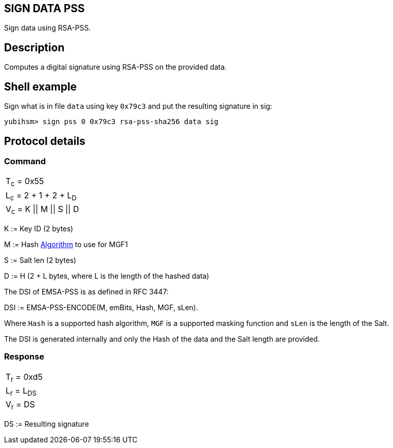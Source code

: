 == SIGN DATA PSS

Sign data using RSA-PSS.

== Description

Computes a digital signature using RSA-PSS on the provided data.

== Shell example

Sign what is in file `data` using key `0x79c3` and put the resulting signature in
sig:

  yubihsm> sign pss 0 0x79c3 rsa-pss-sha256 data sig

== Protocol details

=== Command

|===============
|T~c~ = 0x55
|L~c~ = 2 + 1 + 2 + L~D~
|V~c~ = K \|\| M \|\| S \|\| D
|===============

K := Key ID (2 bytes)

M := Hash link:../Concepts/Algorithms.adoc[Algorithm] to use for MGF1

S := Salt len (2 bytes)

D := H (2 + L bytes, where L is the length of the hashed data)

The DSI of EMSA-PSS is as defined in RFC 3447:

DSI := EMSA-PSS-ENCODE(M, emBits, Hash, MGF, sLen).

Where `Hash` is a supported hash algorithm, `MGF` is a supported masking
function and `sLen` is the length of the Salt.

The DSI is generated internally and only the Hash of the data and the
Salt length are provided.

=== Response

|============
|T~r~ = 0xd5
|L~r~ = L~DS~
|V~r~ = DS
|============

DS := Resulting signature
